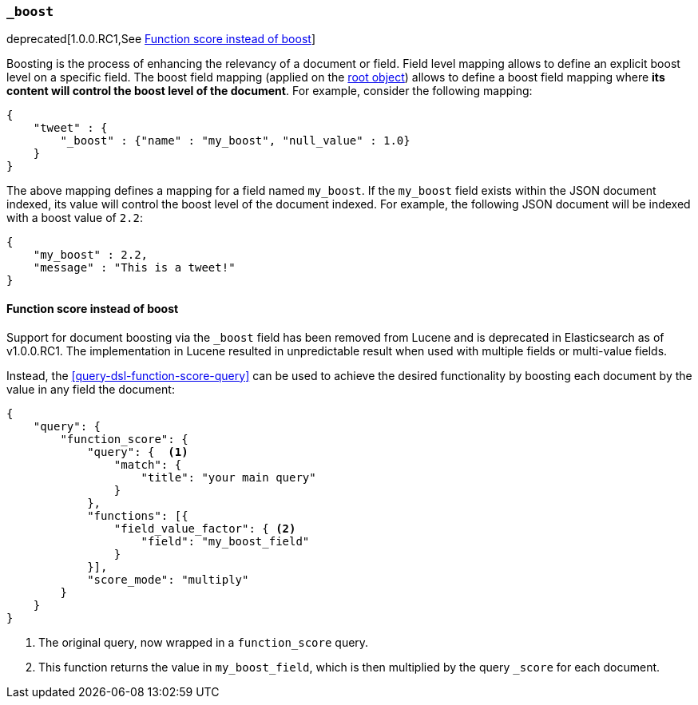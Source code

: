 [[mapping-boost-field]]
=== `_boost`

deprecated[1.0.0.RC1,See <<function-score-instead-of-boost>>]

Boosting is the process of enhancing the relevancy of a document or
field. Field level mapping allows to define an explicit boost level on a
specific field. The boost field mapping (applied on the
<<mapping-root-object-type,root object>>) allows
to define a boost field mapping where *its content will control the
boost level of the document*. For example, consider the following
mapping:

[source,js]
--------------------------------------------------
{
    "tweet" : {
        "_boost" : {"name" : "my_boost", "null_value" : 1.0}
    }
}
--------------------------------------------------

The above mapping defines a mapping for a field named `my_boost`. If the
`my_boost` field exists within the JSON document indexed, its value will
control the boost level of the document indexed. For example, the
following JSON document will be indexed with a boost value of `2.2`:

[source,js]
--------------------------------------------------
{
    "my_boost" : 2.2,
    "message" : "This is a tweet!"
}
--------------------------------------------------

[[function-score-instead-of-boost]]
==== Function score instead of boost

Support for document boosting via the `_boost` field has been removed
from Lucene and is deprecated in Elasticsearch as of v1.0.0.RC1. The
implementation in Lucene resulted in unpredictable result when
used with multiple fields or multi-value fields.

Instead, the <<query-dsl-function-score-query>> can be used to achieve
the desired functionality by boosting each document by the value in
any field the document:

[source,js]
--------------------------------------------------
{
    "query": {
        "function_score": {
            "query": {  <1>
                "match": {
                    "title": "your main query"
                }
            },
            "functions": [{
                "field_value_factor": { <2>
                    "field": "my_boost_field"
                }
            }],
            "score_mode": "multiply"
        }
    }
}
--------------------------------------------------
<1> The original query, now wrapped in a `function_score` query.
<2> This function returns the value in `my_boost_field`, which is then
    multiplied by the query `_score` for each document.

